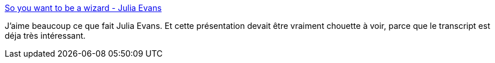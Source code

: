 :jbake-type: post
:jbake-status: published
:jbake-title: So you want to be a wizard - Julia Evans
:jbake-tags: apprentissage,réflexion,informatique,_mois_févr.,_année_2019
:jbake-date: 2019-02-11
:jbake-depth: ../
:jbake-uri: shaarli/1549873379000.adoc
:jbake-source: https://nicolas-delsaux.hd.free.fr/Shaarli?searchterm=https%3A%2F%2Fjvns.ca%2Fblog%2Fso-you-want-to-be-a-wizard%2F&searchtags=apprentissage+r%C3%A9flexion+informatique+_mois_f%C3%A9vr.+_ann%C3%A9e_2019
:jbake-style: shaarli

https://jvns.ca/blog/so-you-want-to-be-a-wizard/[So you want to be a wizard - Julia Evans]

J'aime beaucoup ce que fait Julia Evans. Et cette présentation devait être vraiment chouette à voir, parce que le transcript est déja très intéressant.

